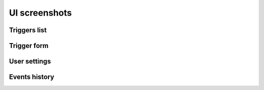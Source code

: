 UI screenshots
==============

Triggers list
-------------

.. image:: _static/triggers.png
   :alt: triggers list

Trigger form
------------

.. image:: _static/trigger.png
   :alt: trigger form

User settings
-------------

.. image:: _static/settings.png
   :alt: settings

Events history
--------------

.. image:: _static/history.png
   :alt: events history

